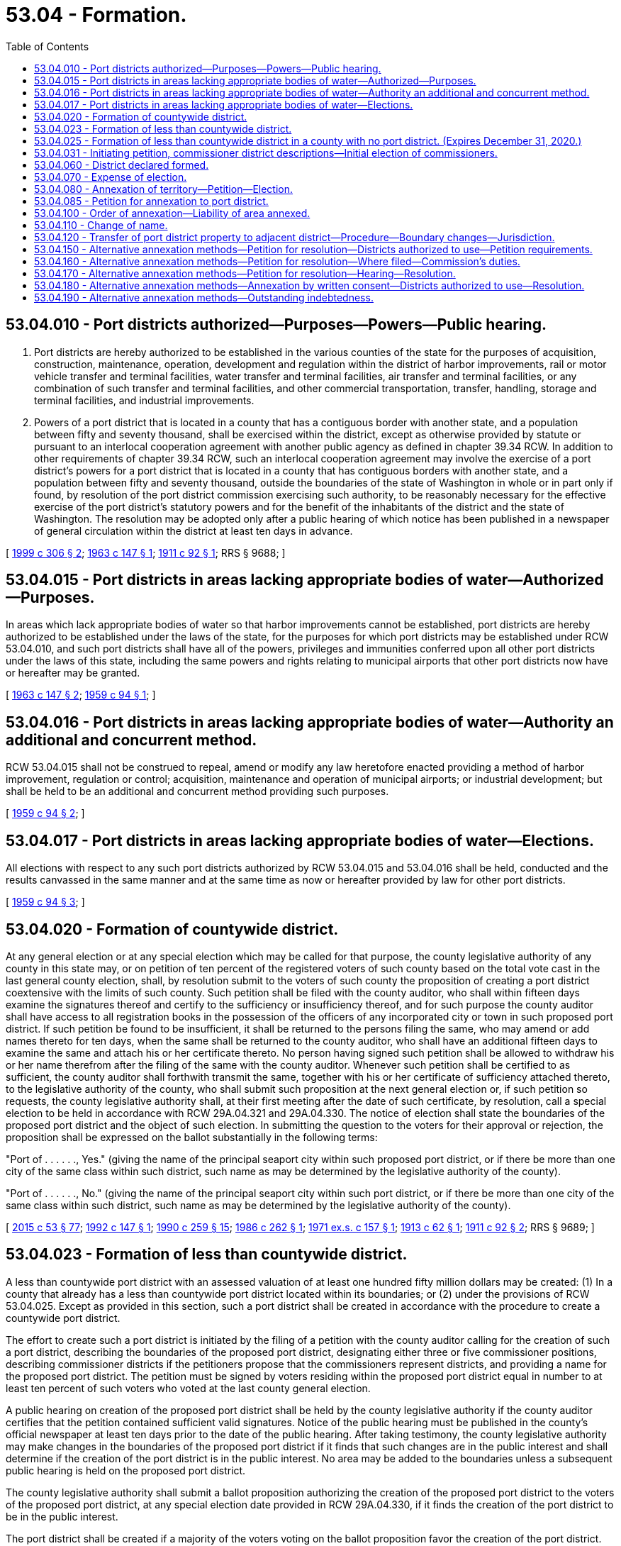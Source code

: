 = 53.04 - Formation.
:toc:

== 53.04.010 - Port districts authorized—Purposes—Powers—Public hearing.
. Port districts are hereby authorized to be established in the various counties of the state for the purposes of acquisition, construction, maintenance, operation, development and regulation within the district of harbor improvements, rail or motor vehicle transfer and terminal facilities, water transfer and terminal facilities, air transfer and terminal facilities, or any combination of such transfer and terminal facilities, and other commercial transportation, transfer, handling, storage and terminal facilities, and industrial improvements.

. Powers of a port district that is located in a county that has a contiguous border with another state, and a population between fifty and seventy thousand, shall be exercised within the district, except as otherwise provided by statute or pursuant to an interlocal cooperation agreement with another public agency as defined in chapter 39.34 RCW. In addition to other requirements of chapter 39.34 RCW, such an interlocal cooperation agreement may involve the exercise of a port district's powers for a port district that is located in a county that has contiguous borders with another state, and a population between fifty and seventy thousand, outside the boundaries of the state of Washington in whole or in part only if found, by resolution of the port district commission exercising such authority, to be reasonably necessary for the effective exercise of the port district's statutory powers and for the benefit of the inhabitants of the district and the state of Washington. The resolution may be adopted only after a public hearing of which notice has been published in a newspaper of general circulation within the district at least ten days in advance.

[ http://lawfilesext.leg.wa.gov/biennium/1999-00/Pdf/Bills/Session%20Laws/House/1848-S.SL.pdf?cite=1999%20c%20306%20§%202[1999 c 306 § 2]; http://leg.wa.gov/CodeReviser/documents/sessionlaw/1963c147.pdf?cite=1963%20c%20147%20§%201[1963 c 147 § 1]; http://leg.wa.gov/CodeReviser/documents/sessionlaw/1911c92.pdf?cite=1911%20c%2092%20§%201[1911 c 92 § 1]; RRS § 9688; ]

== 53.04.015 - Port districts in areas lacking appropriate bodies of water—Authorized—Purposes.
In areas which lack appropriate bodies of water so that harbor improvements cannot be established, port districts are hereby authorized to be established under the laws of the state, for the purposes for which port districts may be established under RCW 53.04.010, and such port districts shall have all of the powers, privileges and immunities conferred upon all other port districts under the laws of this state, including the same powers and rights relating to municipal airports that other port districts now have or hereafter may be granted.

[ http://leg.wa.gov/CodeReviser/documents/sessionlaw/1963c147.pdf?cite=1963%20c%20147%20§%202[1963 c 147 § 2]; http://leg.wa.gov/CodeReviser/documents/sessionlaw/1959c94.pdf?cite=1959%20c%2094%20§%201[1959 c 94 § 1]; ]

== 53.04.016 - Port districts in areas lacking appropriate bodies of water—Authority an additional and concurrent method.
RCW 53.04.015 shall not be construed to repeal, amend or modify any law heretofore enacted providing a method of harbor improvement, regulation or control; acquisition, maintenance and operation of municipal airports; or industrial development; but shall be held to be an additional and concurrent method providing such purposes.

[ http://leg.wa.gov/CodeReviser/documents/sessionlaw/1959c94.pdf?cite=1959%20c%2094%20§%202[1959 c 94 § 2]; ]

== 53.04.017 - Port districts in areas lacking appropriate bodies of water—Elections.
All elections with respect to any such port districts authorized by RCW 53.04.015 and 53.04.016 shall be held, conducted and the results canvassed in the same manner and at the same time as now or hereafter provided by law for other port districts.

[ http://leg.wa.gov/CodeReviser/documents/sessionlaw/1959c94.pdf?cite=1959%20c%2094%20§%203[1959 c 94 § 3]; ]

== 53.04.020 - Formation of countywide district.
At any general election or at any special election which may be called for that purpose, the county legislative authority of any county in this state may, or on petition of ten percent of the registered voters of such county based on the total vote cast in the last general county election, shall, by resolution submit to the voters of such county the proposition of creating a port district coextensive with the limits of such county. Such petition shall be filed with the county auditor, who shall within fifteen days examine the signatures thereof and certify to the sufficiency or insufficiency thereof, and for such purpose the county auditor shall have access to all registration books in the possession of the officers of any incorporated city or town in such proposed port district. If such petition be found to be insufficient, it shall be returned to the persons filing the same, who may amend or add names thereto for ten days, when the same shall be returned to the county auditor, who shall have an additional fifteen days to examine the same and attach his or her certificate thereto. No person having signed such petition shall be allowed to withdraw his or her name therefrom after the filing of the same with the county auditor. Whenever such petition shall be certified to as sufficient, the county auditor shall forthwith transmit the same, together with his or her certificate of sufficiency attached thereto, to the legislative authority of the county, who shall submit such proposition at the next general election or, if such petition so requests, the county legislative authority shall, at their first meeting after the date of such certificate, by resolution, call a special election to be held in accordance with RCW 29A.04.321 and 29A.04.330. The notice of election shall state the boundaries of the proposed port district and the object of such election. In submitting the question to the voters for their approval or rejection, the proposition shall be expressed on the ballot substantially in the following terms:

"Port of . . . . . ., Yes." (giving the name of the principal seaport city within such proposed port district, or if there be more than one city of the same class within such district, such name as may be determined by the legislative authority of the county).

"Port of . . . . . ., No." (giving the name of the principal seaport city within such port district, or if there be more than one city of the same class within such district, such name as may be determined by the legislative authority of the county).

[ http://lawfilesext.leg.wa.gov/biennium/2015-16/Pdf/Bills/Session%20Laws/House/1806-S.SL.pdf?cite=2015%20c%2053%20§%2077[2015 c 53 § 77]; http://lawfilesext.leg.wa.gov/biennium/1991-92/Pdf/Bills/Session%20Laws/House/2287.SL.pdf?cite=1992%20c%20147%20§%201[1992 c 147 § 1]; http://leg.wa.gov/CodeReviser/documents/sessionlaw/1990c259.pdf?cite=1990%20c%20259%20§%2015[1990 c 259 § 15]; http://leg.wa.gov/CodeReviser/documents/sessionlaw/1986c262.pdf?cite=1986%20c%20262%20§%201[1986 c 262 § 1]; http://leg.wa.gov/CodeReviser/documents/sessionlaw/1971ex1c157.pdf?cite=1971%20ex.s.%20c%20157%20§%201[1971 ex.s. c 157 § 1]; http://leg.wa.gov/CodeReviser/documents/sessionlaw/1913c62.pdf?cite=1913%20c%2062%20§%201[1913 c 62 § 1]; http://leg.wa.gov/CodeReviser/documents/sessionlaw/1911c92.pdf?cite=1911%20c%2092%20§%202[1911 c 92 § 2]; RRS § 9689; ]

== 53.04.023 - Formation of less than countywide district.
A less than countywide port district with an assessed valuation of at least one hundred fifty million dollars may be created: (1) In a county that already has a less than countywide port district located within its boundaries; or (2) under the provisions of RCW 53.04.025. Except as provided in this section, such a port district shall be created in accordance with the procedure to create a countywide port district.

The effort to create such a port district is initiated by the filing of a petition with the county auditor calling for the creation of such a port district, describing the boundaries of the proposed port district, designating either three or five commissioner positions, describing commissioner districts if the petitioners propose that the commissioners represent districts, and providing a name for the proposed port district. The petition must be signed by voters residing within the proposed port district equal in number to at least ten percent of such voters who voted at the last county general election.

A public hearing on creation of the proposed port district shall be held by the county legislative authority if the county auditor certifies that the petition contained sufficient valid signatures. Notice of the public hearing must be published in the county's official newspaper at least ten days prior to the date of the public hearing. After taking testimony, the county legislative authority may make changes in the boundaries of the proposed port district if it finds that such changes are in the public interest and shall determine if the creation of the port district is in the public interest. No area may be added to the boundaries unless a subsequent public hearing is held on the proposed port district.

The county legislative authority shall submit a ballot proposition authorizing the creation of the proposed port district to the voters of the proposed port district, at any special election date provided in RCW 29A.04.330, if it finds the creation of the port district to be in the public interest.

The port district shall be created if a majority of the voters voting on the ballot proposition favor the creation of the port district. The initial port commissioners shall be elected at the same election, from districts or at large, as provided in the petition initiating the creation of the port district. The election shall be otherwise conducted as provided in RCW 53.12.172, but the election of commissioners shall be null and void if the port district is not created.

[ http://lawfilesext.leg.wa.gov/biennium/2013-14/Pdf/Bills/Session%20Laws/House/2547.SL.pdf?cite=2014%20c%2015%20§%201[2014 c 15 § 1]; http://lawfilesext.leg.wa.gov/biennium/1997-98/Pdf/Bills/Session%20Laws/Senate/5337-S.SL.pdf?cite=1997%20c%20256%20§%201[1997 c 256 § 1]; http://lawfilesext.leg.wa.gov/biennium/1993-94/Pdf/Bills/Session%20Laws/House/2278-S.SL.pdf?cite=1994%20c%20223%20§%2084[1994 c 223 § 84]; http://lawfilesext.leg.wa.gov/biennium/1993-94/Pdf/Bills/Session%20Laws/House/1184.SL.pdf?cite=1993%20c%2070%20§%201[1993 c 70 § 1]; http://lawfilesext.leg.wa.gov/biennium/1991-92/Pdf/Bills/Session%20Laws/House/2287.SL.pdf?cite=1992%20c%20147%20§%202[1992 c 147 § 2]; ]

== 53.04.025 - Formation of less than countywide district in a county with no port district. (Expires December 31, 2020.)
Prior to December 31, 2020, a port district comprising territory less than the entire county may be created in a county with no port district. In the creation of such a port district, the initial port commissioners may be elected at the next general election after approval of the ballot proposition submitted to the voters authorizing the creation of a port district. In the creation of a less than countywide port district, all procedures outlined in RCW 53.04.023 must be followed, except the requirement to elect commissioners at the same election.

[ http://lawfilesext.leg.wa.gov/biennium/2013-14/Pdf/Bills/Session%20Laws/House/2547.SL.pdf?cite=2014%20c%2015%20§%202[2014 c 15 § 2]; ]

== 53.04.031 - Initiating petition, commissioner district descriptions—Initial election of commissioners.
Three commissioner districts, each with approximately the same population, shall be described in the petition proposing the creation of a port district under RCW 53.04.020, if the process to create the port district was initiated by voter petition, or shall be described by the county legislative authority, if the process to initiate the creation of the port district was by action of the county legislative authority. However, commissioner districts shall not be described if the commissioner districts of the proposed port district shall be the same as the county legislative authority districts.

The initial port commissioners shall be elected as provided in RCW 53.12.172.

[ http://lawfilesext.leg.wa.gov/biennium/1993-94/Pdf/Bills/Session%20Laws/House/2278-S.SL.pdf?cite=1994%20c%20223%20§%2083[1994 c 223 § 83]; ]

== 53.04.060 - District declared formed.
Within five days after an election held under the provisions of RCW 53.04.020, the board of county commissioners shall canvass the returns, and if at such election a majority of the voters voting upon the proposition shall vote in favor of the formation of the district, the board of county commissioners shall so declare in its canvass of the returns of such election, and the port district shall then be and become a municipal corporation of the state of Washington and the name of such port district shall be "Port of . . . . . ." (inserting the name appearing on the ballot).

[ http://leg.wa.gov/CodeReviser/documents/sessionlaw/1959c17.pdf?cite=1959%20c%2017%20§%202[1959 c 17 § 2]; 1913 c 62 § 2, part; 1911 c 92 § 3, part; RRS § 9690, part; ]

== 53.04.070 - Expense of election.
All expenses of elections for the formation of such port districts shall be paid by the county holding such election, and such expenditure is hereby declared to be for a county purpose, and the money paid out for such purpose shall be repaid to such county by the port district, if formed.

[ http://leg.wa.gov/CodeReviser/documents/sessionlaw/1959c17.pdf?cite=1959%20c%2017%20§%206[1959 c 17 § 6]; 1913 c 62 § 2, part; 1911 c 92 § 3, part; RRS § 9690, part; ]

== 53.04.080 - Annexation of territory—Petition—Election.
At any general election or at any special election which may be called for that purpose the county legislative authority of any county in this state in which there exists a port district which is not coextensive with the limits of the county, shall on petition of the commissioners of such port district, by resolution, submit to the voters residing within the limits of any territory which the existing port district desires to annex or include in its enlarged port district, the proposition of enlarging the limits of such existing port districts so as to include therein the whole of the territory embraced within the boundaries of such county, or such territory as may be described in the petition by legal subdivisions. Such petition shall be filed with the county auditor, who shall forthwith transmit the same to the county legislative authority, who shall submit such proposition at the next general election, or, if such petition so request, the county legislative authority, shall at their first meeting after the date of filing such petition, by resolution, call a special election to be held in accordance with RCW 29A.04.321 and 29A.04.330. The notice of election shall state the boundaries of the proposed enlarged port district and the object of the special election. In submitting the question to the voters of the territory proposed to be annexed or included for their approval or rejection, the proposition shall be expressed on the ballots substantially in the following terms:

"Enlargement of the port of . . . . . ., yes." (Giving the name of the port district which it is proposed to enlarge);

"Enlargement of the port of . . . . . ., no." (Giving the name of the port district which it is proposed to enlarge).

Such election, whether general or special, shall be held in each precinct wholly or partially embraced within the limits of the territory proposed to be annexed or included and shall be conducted and the votes cast thereat counted, canvassed, and the returns thereof made in the manner provided by law for holding general or special county elections.

[ http://lawfilesext.leg.wa.gov/biennium/2015-16/Pdf/Bills/Session%20Laws/House/1806-S.SL.pdf?cite=2015%20c%2053%20§%2078[2015 c 53 § 78]; http://leg.wa.gov/CodeReviser/documents/sessionlaw/1990c259.pdf?cite=1990%20c%20259%20§%2016[1990 c 259 § 16]; http://leg.wa.gov/CodeReviser/documents/sessionlaw/1935c16.pdf?cite=1935%20c%2016%20§%201[1935 c 16 § 1]; http://leg.wa.gov/CodeReviser/documents/sessionlaw/1921c130.pdf?cite=1921%20c%20130%20§%201[1921 c 130 § 1]; RRS § 9707; ]

== 53.04.085 - Petition for annexation to port district.
If an area, not currently part of an existing port district desires to be annexed to a port district in the same county, upon receipt of a petition bearing the names of ten percent of the registered voters residing within the proposed boundaries of the area desiring to be annexed who voted in the last general municipal election, the commissioners of such port district shall petition the county legislative authority to annex such territory, as provided in RCW 53.04.080.

[ http://leg.wa.gov/CodeReviser/documents/sessionlaw/1990c259.pdf?cite=1990%20c%20259%20§%2017[1990 c 259 § 17]; http://leg.wa.gov/CodeReviser/documents/sessionlaw/1971ex1c157.pdf?cite=1971%20ex.s.%20c%20157%20§%202[1971 ex.s. c 157 § 2]; ]

== 53.04.100 - Order of annexation—Liability of area annexed.
If a majority of all the votes cast at any such election upon the proposition of enlarging such port district shall be for the "Enlargement of the port of . . . . . ., yes" then and in that event the board of county commissioners shall enter an order declaring such port district enlarged so as to embrace within the limits thereof the territory described in the petition for such election, and thereupon the boundaries of said port district shall be so enlarged and the commissioners thereof shall have jurisdiction over the whole of said district as enlarged to the same extent, and with like power and authority, as though the additional territory had been originally embraced within the boundaries of the existing port district: PROVIDED, HOWEVER, That none of the lands or property embraced within the territory added to and incorporated within such port district shall be liable to assessment for the payment of any outstanding bonds, warrants or other indebtedness of such original port district, but such outstanding bonds, warrants or other indebtedness, together with interest thereon, shall be paid exclusively from assessments levied and collected on the lands and property embraced within the boundaries of the preexisting port district.

[ http://leg.wa.gov/CodeReviser/documents/sessionlaw/1921c130.pdf?cite=1921%20c%20130%20§%202[1921 c 130 § 2]; RRS § 9708; ]

== 53.04.110 - Change of name.
Any port district now existing or which may hereafter be organized under the laws of the state of Washington is hereby authorized to change its corporate name under the following conditions and in the following manner:

. On presentation of a petition to the commissioners of any port district now existing or which may hereafter be established under the laws of the state of Washington, signed by at least ten percent of the total number of voters of the port district who voted at the last general port election and asking that the corporate name of the port district be changed, it shall be the duty of the commissioners to submit to the voters of the port district the proposition as to whether the corporate name of the port shall be changed. The proposition shall be submitted at the next general port election according to RCW 29A.04.330.

. The petition shall contain the present corporate name of the port district and the corporate name which is proposed to be given to the port district.

. On submitting the proposition to the voters of the port district it shall be the duty of the port commissioners to cause to be printed on the official ballot used at the election the following proposition:

"Shall the corporate name, 'Port of . . . . . .' be changed to 'Port of . . . . . . . . .'. . . .YES"Shall the corporate name, 'Port of . . . . . .' be changed to 'Port of . . . . . . . . .'. . . .NO"

"Shall the corporate name, 'Port of . . . . . .' be

 

changed to 'Port of . . . . . . . . .'. . . .YES

"Shall the corporate name, 'Port of . . . . . .' be

 

changed to 'Port of . . . . . . . . .'. . . .NO"

. At the time when the returns of the general election shall be canvassed by the commissioners of the port district, it shall be the duty of the commissioners to canvass the vote upon the proposition so submitted, recording in their record the result of the canvass.

. Should a majority of the registered voters of the port district voting at the general port election vote in favor of the proposition it shall be the duty of the port commissioners to certify the fact to the auditor of the county in which the port district shall be situated and to the secretary of state of the state of Washington, under the seal of the port district. On and after the filing of the certificate with the county auditor as aforesaid and with the secretary of state of the state of Washington, the corporate name of the port district shall be changed, and thenceforth the port district shall be known and designated in accordance therewith.

[ http://lawfilesext.leg.wa.gov/biennium/2005-06/Pdf/Bills/Session%20Laws/Senate/6236.SL.pdf?cite=2006%20c%20344%20§%2035[2006 c 344 § 35]; http://lawfilesext.leg.wa.gov/biennium/1997-98/Pdf/Bills/Session%20Laws/Senate/6278.SL.pdf?cite=1998%20c%20240%20§%201[1998 c 240 § 1]; http://leg.wa.gov/CodeReviser/documents/sessionlaw/1990c259.pdf?cite=1990%20c%20259%20§%2018[1990 c 259 § 18]; http://leg.wa.gov/CodeReviser/documents/sessionlaw/1929c140.pdf?cite=1929%20c%20140%20§%201[1929 c 140 § 1]; RRS § 9689-1; ]

== 53.04.120 - Transfer of port district property to adjacent district—Procedure—Boundary changes—Jurisdiction.
Property may be acquired and owned by any port district, at least one boundary of which property is contiguous to or within one-quarter air mile of such port district and is also located in an adjacent port district, and such property may be transferred to the owning port district upon unanimous resolution of the boards of commissioners of both port districts authorizing the same. The resolution of the port district within which such property is located shall be a resolution to permit the acquisition and to make the transfer, while the resolution of the port district which owns the property shall be a resolution to acquire and own the property and to accept the transferred property. Upon the filing of both official resolutions with the legislative authority and the auditor of the county or counties within which such port districts lie, together with maps showing in reasonable detail the boundary changes made, such acquisition and ownership shall be lawful and such transfer shall be effective and the commissioners of the port district acquiring, owning and receiving such property shall have jurisdiction over the whole of said enlarged port district to the same extent, and with like power and authority, as though the additional territory had been owned by and originally embraced within the boundaries of the port district.

[ http://leg.wa.gov/CodeReviser/documents/sessionlaw/1979c72.pdf?cite=1979%20c%2072%20§%201[1979 c 72 § 1]; http://leg.wa.gov/CodeReviser/documents/sessionlaw/1977ex1c91.pdf?cite=1977%20ex.s.%20c%2091%20§%201[1977 ex.s. c 91 § 1]; ]

== 53.04.150 - Alternative annexation methods—Petition for resolution—Districts authorized to use—Petition requirements.
A port district that is less than countywide, and that is located in a county with a population of less than ninety thousand and located in either the Interstate 5 or Interstate 90 corridor, may petition for annexation of an area that is contiguous to its boundaries, is not located within the boundaries of any other port district, and contains no registered voters. The petition must be in writing, addressed to and filed with the port commission, and signed by the owners of not less than seventy-five percent of the property value in the area to be annexed, according to the assessed value for general taxation. The petition must contain a legal description of the property according to government legal subdivisions or legal plats, or a sufficient metes and bounds description, and must be accompanied by a plat outlining the boundaries of the property to be annexed.

[ http://lawfilesext.leg.wa.gov/biennium/1999-00/Pdf/Bills/Session%20Laws/House/3032-S.SL.pdf?cite=2000%20c%20200%20§%202[2000 c 200 § 2]; http://lawfilesext.leg.wa.gov/biennium/1999-00/Pdf/Bills/Session%20Laws/Senate/5219-S.SL.pdf?cite=1999%20c%20250%20§%202[1999 c 250 § 2]; ]

== 53.04.160 - Alternative annexation methods—Petition for resolution—Where filed—Commission's duties.
If a petition meeting the requirements set forth in RCW 53.04.150 is filed with the commission, the commission shall determine a date, time, and location for a hearing on the petition and shall provide public notice of that hearing and its nature by publishing the notice in one issue of a newspaper of general circulation in the district and by posting the notice in three public places within the territory proposed for annexation. The commission may require proof of a petition's authenticity before complying with notice requirements imposed by this section and may require the signers of a petition to bear the costs of publishing and posting notice.

[ http://lawfilesext.leg.wa.gov/biennium/1999-00/Pdf/Bills/Session%20Laws/Senate/5219-S.SL.pdf?cite=1999%20c%20250%20§%203[1999 c 250 § 3]; ]

== 53.04.170 - Alternative annexation methods—Petition for resolution—Hearing—Resolution.
At the hearing, the commission may determine to annex all or any portion of the proposed area described in the petition. Following the hearing, the commission shall by resolution approve or disapprove annexation. Upon passage of the resolution, the commission shall file, with the board of county commissioners of the county in which the annexed property is located, a certified copy of the resolution. On the date fixed in the resolution, the area annexed becomes part of the district.

[ http://lawfilesext.leg.wa.gov/biennium/1999-00/Pdf/Bills/Session%20Laws/Senate/5219-S.SL.pdf?cite=1999%20c%20250%20§%204[1999 c 250 § 4]; ]

== 53.04.180 - Alternative annexation methods—Annexation by written consent—Districts authorized to use—Resolution.
. By a majority vote of the commission, and with the written consent of all the owners of the property to be annexed, a port commission of a district that is less than countywide, and that is located in a county with a population of less than ninety thousand and located in either the Interstate 5 or Interstate 90 corridor, may annex, for industrial development or other port district purposes, property contiguous to the district's boundaries and not located within the boundaries of any other port district.

. The written consent required by subsection (1) of this section must contain a full and correct legal description of the property to be annexed, must include the signature of all owners of the property to be annexed, and must be addressed to and filed with the commission.

. If the commission approves annexation under this section, it shall do so by resolution and shall file a certified copy of the resolution with the board of county commissioners of the county in which the annexed property is located. Upon the date fixed in the resolution, the area annexed becomes part of the district.

[ http://lawfilesext.leg.wa.gov/biennium/1999-00/Pdf/Bills/Session%20Laws/House/3032-S.SL.pdf?cite=2000%20c%20200%20§%201[2000 c 200 § 1]; http://lawfilesext.leg.wa.gov/biennium/1999-00/Pdf/Bills/Session%20Laws/Senate/5219-S.SL.pdf?cite=1999%20c%20250%20§%205[1999 c 250 § 5]; ]

== 53.04.190 - Alternative annexation methods—Outstanding indebtedness.
No property within the territory annexed under RCW 53.04.150 through 53.04.180 may be taxed or assessed for the payment of any outstanding indebtedness of the port district as it existed before the annexation unless another law requires the tax or assessment.

[ http://lawfilesext.leg.wa.gov/biennium/1999-00/Pdf/Bills/Session%20Laws/Senate/5219-S.SL.pdf?cite=1999%20c%20250%20§%206[1999 c 250 § 6]; ]

